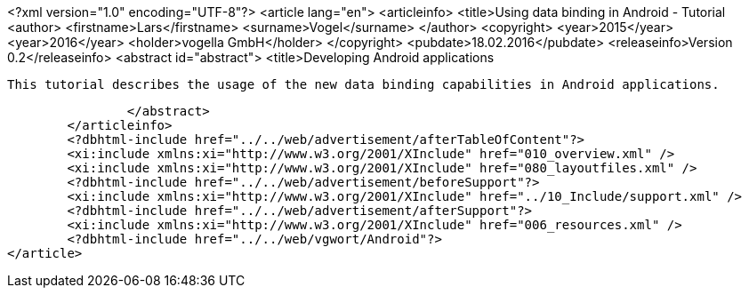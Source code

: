 <?xml version="1.0" encoding="UTF-8"?>
<article lang="en">
	<articleinfo>
		<title>Using data binding in Android - Tutorial
		<author>
			<firstname>Lars</firstname>
			<surname>Vogel</surname>
		</author>
		<copyright>
			<year>2015</year>
			<year>2016</year>
			<holder>vogella GmbH</holder>
		</copyright>
		<pubdate>18.02.2016</pubdate>
		<releaseinfo>Version 0.2</releaseinfo>
		<abstract id="abstract">
			<title>Developing Android applications
			
				This tutorial describes the usage of the new data binding capabilities in Android applications.
			
		</abstract>
	</articleinfo>
	<?dbhtml-include href="../../web/advertisement/afterTableOfContent"?>
	<xi:include xmlns:xi="http://www.w3.org/2001/XInclude" href="010_overview.xml" />
	<xi:include xmlns:xi="http://www.w3.org/2001/XInclude" href="080_layoutfiles.xml" />
	<?dbhtml-include href="../../web/advertisement/beforeSupport"?>
	<xi:include xmlns:xi="http://www.w3.org/2001/XInclude" href="../10_Include/support.xml" />
	<?dbhtml-include href="../../web/advertisement/afterSupport"?>
	<xi:include xmlns:xi="http://www.w3.org/2001/XInclude" href="006_resources.xml" />
	<?dbhtml-include href="../../web/vgwort/Android"?>
</article>
